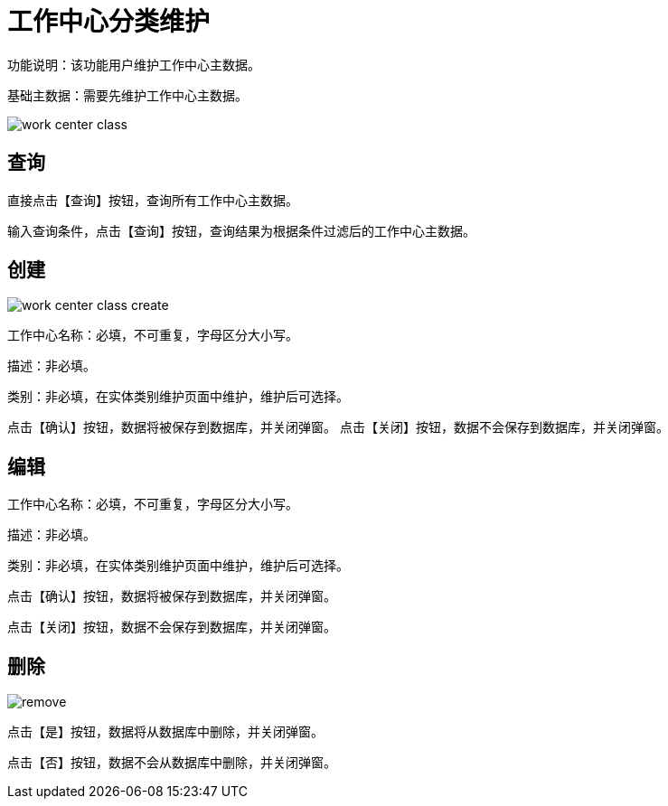 = 工作中心分类维护

功能说明：该功能用户维护工作中心主数据。

基础主数据：需要先维护工作中心主数据。

image::work-center-class.png[align="center"]

== 查询

直接点击【查询】按钮，查询所有工作中心主数据。

输入查询条件，点击【查询】按钮，查询结果为根据条件过滤后的工作中心主数据。

== 创建

image::work-center-class-create.png[align="center"]

工作中心名称：必填，不可重复，字母区分大小写。

描述：非必填。

类别：非必填，在实体类别维护页面中维护，维护后可选择。

点击【确认】按钮，数据将被保存到数据库，并关闭弹窗。
点击【关闭】按钮，数据不会保存到数据库，并关闭弹窗。

== 编辑

工作中心名称：必填，不可重复，字母区分大小写。

描述：非必填。

类别：非必填，在实体类别维护页面中维护，维护后可选择。

点击【确认】按钮，数据将被保存到数据库，并关闭弹窗。

点击【关闭】按钮，数据不会保存到数据库，并关闭弹窗。

== 删除

image::remove.png[align="center"]

点击【是】按钮，数据将从数据库中删除，并关闭弹窗。

点击【否】按钮，数据不会从数据库中删除，并关闭弹窗。